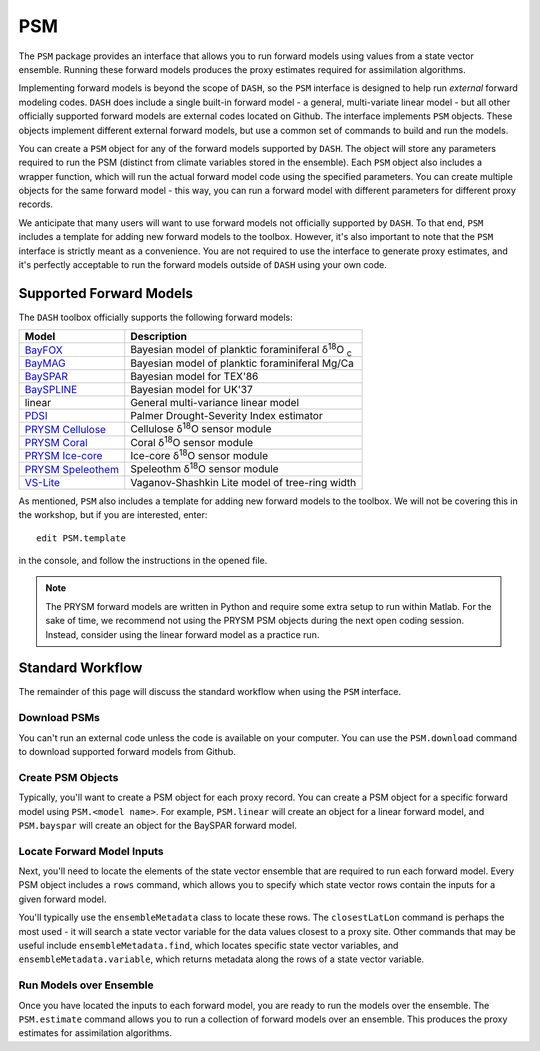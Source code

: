 PSM
===
The ``PSM`` package provides an interface that allows you to run forward models using values from a state vector ensemble. Running these forward models produces the proxy estimates required for assimilation algorithms.

Implementing forward models is beyond the scope of ``DASH``, so the ``PSM`` interface is designed to help run *external* forward modeling codes. ``DASH`` does include a single built-in forward model - a general, multi-variate linear model - but all other officially supported forward models are external codes located on Github. The interface implements ``PSM`` objects. These objects  implement different external forward models, but use a common set of commands to build and run the models.

You can create a ``PSM`` object for any of the forward models supported by ``DASH``. The object will store any parameters required to run the PSM (distinct from climate variables stored in the ensemble). Each ``PSM`` object also includes a wrapper function, which will run the actual forward model code using the specified parameters. You can create multiple objects for the same forward model - this way, you can run a forward model with different parameters for different proxy records.

We anticipate that many users will want to use forward models not officially supported by ``DASH``. To that end, ``PSM`` includes a template for adding new forward models to the toolbox. However, it's also important to note that the ``PSM`` interface is strictly meant as a convenience. You are not required to use the interface to generate proxy estimates, and it's perfectly acceptable to run the forward models outside of ``DASH`` using your own code.


Supported Forward Models
------------------------
The ``DASH`` toolbox officially supports the following forward models:

===================  ===========
     Model           Description
===================  ===========
`BayFOX`_            Bayesian model of planktic foraminiferal δ\ :sup:`18`\ O \ :sub:`c`
`BayMAG`_            Bayesian model of planktic foraminiferal Mg/Ca
`BaySPAR`_           Bayesian model for TEX'86
`BaySPLINE`_         Bayesian model for UK'37
linear               General multi-variance linear model
`PDSI`_              Palmer Drought-Severity Index estimator
`PRYSM Cellulose`_   Cellulose δ\ :sup:`18`\ O sensor module
`PRYSM Coral`_       Coral δ\ :sup:`18`\ O sensor module
`PRYSM Ice-core`_    Ice-core  δ\ :sup:`18`\ O sensor module
`PRYSM Speleothem`_  Speleothm  δ\ :sup:`18`\ O sensor module
`VS-Lite`_           Vaganov-Shashkin Lite model of tree-ring width
===================  ===========

As mentioned, ``PSM`` also includes a template for adding new forward models to the toolbox. We will not be covering this in the workshop, but if you are interested, enter::

    edit PSM.template

in the console, and follow the instructions in the opened file.

.. note::
    The PRYSM forward models are written in Python and require some extra setup to run within Matlab. For the sake of time, we recommend not using the PRYSM PSM objects during the next open coding session. Instead, consider using the linear forward model as a practice run.

.. _BayFOX: https://github.com/jesstierney/bayfoxm
.. _BayMAG: https://github.com/jesstierney/BAYMAG
.. _BaySPAR: https://github.com/jesstierney/BAYSPAR
.. _BaySPLINE: https://github.com/jesstierney/BAYSPLINE
.. _PDSI: https://github.com/jonking93/pdsi
.. _PRYSM Cellulose: https://github.com/sylvia-dee/PRYSM
.. _PRYSM Coral: https://github.com/sylvia-dee/PRYSM
.. _PRYSM Ice-core: https://github.com/sylvia-dee/PRYSM
.. _PRYSM Speleothem: https://github.com/sylvia-dee/PRYSM
.. _VS-Lite: https://github.com/suztolwinskiward/vslite



Standard Workflow
-----------------
The remainder of this page will discuss the standard workflow when using the ``PSM`` interface.


Download PSMs
+++++++++++++
You can't run an external code unless the code is available on your computer. You can use the ``PSM.download`` command to download supported forward models from Github.


Create PSM Objects
++++++++++++++++++
Typically, you'll want to create a PSM object for each proxy record. You can create a PSM object for a specific forward model using ``PSM.<model name>``. For example, ``PSM.linear`` will create an object for a linear forward model, and ``PSM.bayspar`` will create an object for the BaySPAR forward model.


Locate Forward Model Inputs
+++++++++++++++++++++++++++
Next, you'll need to locate the elements of the state vector ensemble that are required to run each forward model. Every PSM object includes a ``rows`` command, which allows you to specify which state vector rows contain the inputs for a given forward model.

You'll typically use the ``ensembleMetadata`` class to locate these rows. The ``closestLatLon`` command is perhaps the most used - it will search a state vector variable for the data values closest to a proxy site. Other commands that may be useful include ``ensembleMetadata.find``, which locates specific state vector variables, and ``ensembleMetadata.variable``, which returns metadata along the rows of a state vector variable.



Run Models over Ensemble
++++++++++++++++++++++++
Once you have located the inputs to each forward model, you are ready to run the models over the ensemble. The ``PSM.estimate`` command allows you to run a collection of forward models over an ensemble. This produces the proxy estimates for assimilation algorithms.
